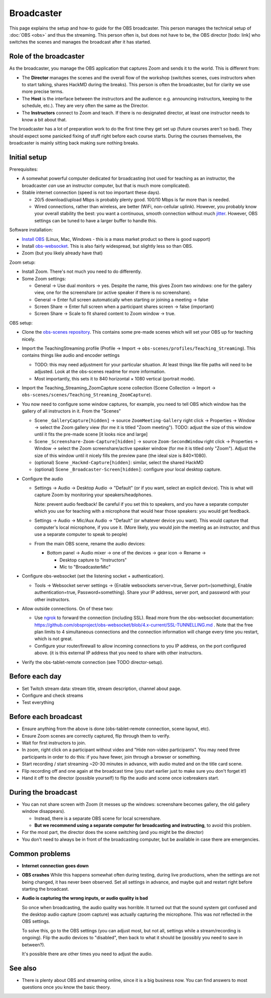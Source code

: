 Broadcaster
===========

This page explains the setup and how-to guide for the OBS broadcaster.
This person manages the technical setup of :doc:`OBS <obs>` and thus
the streaming.  This person often is, but does not have to be, the OBS
director [todo: link] who switches the scenes and manages the
broadcast after it has started.



Role of the broadcaster
-----------------------

As the broadcaster, you manage the OBS application that captures Zoom
and sends it to the world.  This is different from:

* The **Director** manages the scenes and the overall flow of the
  workshop (switches scenes, cues instructors when to start talking,
  shares HackMD during the breaks).  This person is often the
  broadcaster, but for clarity we use more precise terms.

* The **Host** is the interface between the instructors and the
  audience: e.g. announcing instructors, keeping to the schedule,
  etc.).  They are very often the same as the Director.

* The **Instructors** connect to Zoom and teach.  If there is no
  designated director, at least one instructor needs to know a bit
  about that.

The broadcaster has a lot of preparation work to do the first time
they get set up (future courses aren't so bad).  They should expect
some panicked fixing of stuff right before each course starts.  During
the courses themselves, the broadcaster is mainly sitting back making
sure nothing breaks.



Initial setup
-------------

Prerequisites:

* A somewhat powerful computer dedicated for broadcasting (not used
  for teaching as an instructor, the broadcaster *can* use an
  instructor computer, but that is much more complicated).
* Stable internet connection (speed is not too important these days).

  * 20/5 download/upload Mbps is probably plenty good.  100/10 Mbps is
    far more than is needed.

  * Wired connections, rather than wireless, are better (WiFi,
    non-cellular uplink).  However, you probably know your overall
    stability the best: you want a continuous, smooth connection
    without much `jitter
    <https://en.wikipedia.org/wiki/Jitter#Packet_jitter_in_computer_networks>`__.
    However, OBS settings can be tuned to have a larger buffer to
    handle this.


Software installation:

* `Install OBS <https://obsproject.com/>`__ (Linux, Mac, Windows -
  this is a mass market product so there is good support)
* Install `obs-websocket
  <https://github.com/obsproject/obs-websocket/>`__.  This is also
  fairly widespread, but slightly less so than OBS.
* Zoom (but you likely already have that)

Zoom setup:

* Install Zoom.  There's not much you need to do differently.

* Some Zoom settings:

  * General → Use dual monitors → yes.  Despite the name, this gives
    Zoom two *windows*: one for the gallery view, one for the
    screenshare (or active speaker if there is no screenshare).

  * General → Enter full screen automatically when starting or joining
    a meeting → false

  * Screen Share → Enter full screen when a participant shares screen
    → false (important)

  * Screen Share → Scale to fit shared content to Zoom window → true.

OBS setup:

* Clone the `obs-scenes repository
  <https://github.com/coderefinery/obs-scenes>`__.  This contains some
  pre-made scenes which will set your OBS up for teaching nicely.

* Import the TeachingStreaming profile
  (Profile → Import → ``obs-scenes/profiles/Teaching_Streaming``).  This contains things
  like audio and encoder settings

  * TODO: this may need adjustment for your particular situation.  At
    least things like file paths will need to be adjusted.  Look at
    the obs-scenes readme for more information.

  * Most importantly, this sets it to 840 horizontal × 1080 vertical
    (portrait mode).

* Import the Teaching_Streaming_ZoomCapture scene collection (Scene
  Collection → Import →
  ``obs-scenes/scenes/Teaching_Streaming_ZoomCapture``).

* You now need to configure some window captures, for example, you
  need to tell OBS which window has the gallery of all instructors in
  it.  From the "Scenes"

  * Scene ``_GalleryCapture[hidden]`` → source ``ZoomMeeting-Gallery``
    right click → Properties → Window → select the Zoom gallery view
    (for me it is titled "Zoom meeting").  TODO: adjust the size of
    this window until it fits the pre-made scene [it looks nice and
    large]

  * Scene ``_Screenshare-Zoom-Capture[hidden]`` → source
    ``Zoom-SecondWindow`` right click → Properties → Window → select
    the Zoom screenshare/active speaker window (for me it is titled
    only "Zoom").  Adjust the size of this window until it nicely
    fills the preview pane (the ideal size is 840×1080).

  * (optional) Scene ``_Hackmd-Capture[hidden]``: similar, select the
    shared HackMD

  * (optional) Scene ``_Broadcaster-Screen[hidden]``: configure your
    local desktop capture.

* Configure the audio

  * Settings → Audio → Desktop Audio → "Default" (or if you want,
    select an explicit device).  This is what will capture Zoom by
    monitoring your speakers/headphones.

    Note: prevent audio feedback!  Be careful if you set this to
    speakers, and you have a separate computer which you use for
    teaching with a microphone that would hear those speakers: you
    would get feedback.

  * Settings → Audio → Mic/Aux Audio → "Default" (or whatever device
    you want).  This would capture that computer's local microphone,
    if you use it.  (More likely, you would join the meeting as an
    instructor, and thus use a separate computer to speak to people)

  * From the main OBS scene, rename the audio devices:

    * Bottom panel → Audio mixer → one of the devices → gear icon →
      Rename →

      * Desktop capture to "Instructors"
      * Mic to "BroadcasterMic"

* Configure obs-websocket (set the listening socket + authentication).

  * Tools → Websocket server settings → {Enable websockets
    server=true, Server port=(something), Enable authentication=true,
    Password=something}.  Share your IP address, server port, and
    password with your other instructors.

* Allow outside connections.  On of these two:

  * Use `ngrok <https://ngrok.com>`__ to forward the connection
    (including SSL).  Read more from the obs-websocket documentation:
    https://github.com/obsproject/obs-websocket/blob/4.x-current/SSL-TUNNELLING.md
    .  Note that the free plan limits to 4 simultaneous connections
    and the connection information will change every time you restart,
    which is not great.

  * Configure your router/firewall to allow incoming connections to you
    IP address, on the port configured above.  (it is this external IP
    address that you need to share with other instructors.

* Verify the obs-tablet-remote connection (see TODO director-setup).



Before each day
---------------

* Set Twitch stream data: stream title, stream description, channel
  about page.

* Configure and check streams

* Test everything



Before each broadcast
---------------------

* Ensure anything from the above is done (obs-tablet-remote
  connection, scene layout, etc).

* Ensure Zoom scenes are correctly captured, flip through them to
  verify.

* Wait for first instructors to join.

* In zoom, right click on a participant without video and "Hide
  non-video participants".  You may need three participants in order
  to do this: if you have fewer, join through a browser or something.

* Start recording / start streaming ~20-30 minutes in advance, with
  audio muted and on the title card scene.

* Flip recording off and one again at the broadcast time (you start
  earlier just to make sure you don't forget it!)

* Hand it off to the director (possible yourself) to flip the audio
  and scene once icebreakers start.



During the broadcast
--------------------

* You can not share screen with Zoom (it messes up the windows:
  screenshare becomes gallery, the old gallery window disappears).

  * Instead, there is a separate OBS scene for local screenshare.

  * **But we recommend using a separate computer for broadcasting and
    instructing**, to avoid this problem.

* For the most part, the director does the scene switching (and you
  might be the director)

* You don't need to always be in front of the broadcasting computer,
  but be available in case there are emergencies.



Common problems
---------------

* **Internet connection goes down**

* **OBS crashes** While this happens somewhat often during testing,
  during live productions, when the settings are not being changed, it
  has never been observed.  Set all settings in advance, and maybe
  quit and restart right before starting the broadcast.

* **Audio is capturing the wrong inputs, or audio quality is bad**

  So once when broadcasting, the audio quality was horrible.  It
  turned out that the sound system got confused and the desktop audio
  capture (zoom capture) was actually capturing the microphone.  This
  was *not* reflected in the OBS settings.

  To solve this, go to the OBS settings (you can adjust most, but not
  all, settings while a stream/recording is ongoing).  Flip the audio
  devices to "disabled", then back to what it should be (possibly you
  need to save in between?).

  It's possible there are other times you need to adjust the audio.



See also
--------

- There is plenty about OBS and streaming online, since it is a big
  business now.  You can find answers to most questions once you know
  the basic theory.
